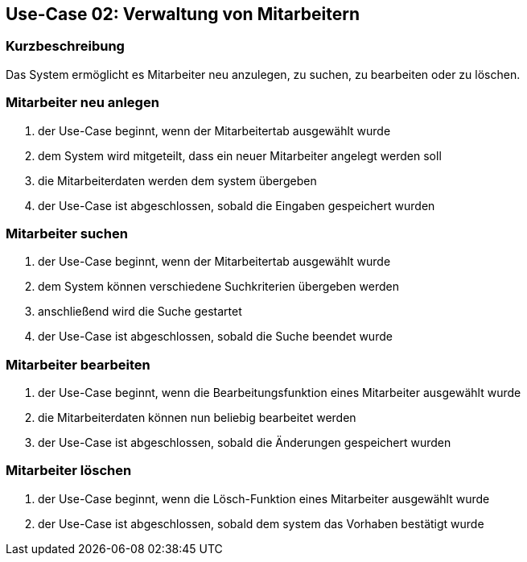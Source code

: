 == Use-Case 02: Verwaltung von Mitarbeitern
=== Kurzbeschreibung
Das System ermöglicht es Mitarbeiter neu anzulegen, zu suchen, zu bearbeiten oder zu löschen.

=== Mitarbeiter neu anlegen
. der Use-Case beginnt, wenn der Mitarbeitertab ausgewählt wurde
. dem System wird mitgeteilt, dass ein neuer Mitarbeiter angelegt werden soll
. die Mitarbeiterdaten werden dem system übergeben
. der Use-Case ist abgeschlossen, sobald die Eingaben gespeichert wurden

=== Mitarbeiter suchen
. der Use-Case beginnt, wenn der Mitarbeitertab ausgewählt wurde
. dem System können verschiedene Suchkriterien übergeben werden
. anschließend wird die Suche gestartet
. der Use-Case ist abgeschlossen, sobald die Suche beendet wurde

=== Mitarbeiter bearbeiten
. der Use-Case beginnt, wenn die Bearbeitungsfunktion eines Mitarbeiter ausgewählt wurde
. die Mitarbeiterdaten können nun beliebig bearbeitet werden
. der Use-Case ist abgeschlossen, sobald die Änderungen gespeichert wurden

=== Mitarbeiter löschen
. der Use-Case beginnt, wenn die Lösch-Funktion eines Mitarbeiter ausgewählt wurde
. der Use-Case ist abgeschlossen, sobald dem system das Vorhaben bestätigt wurde
